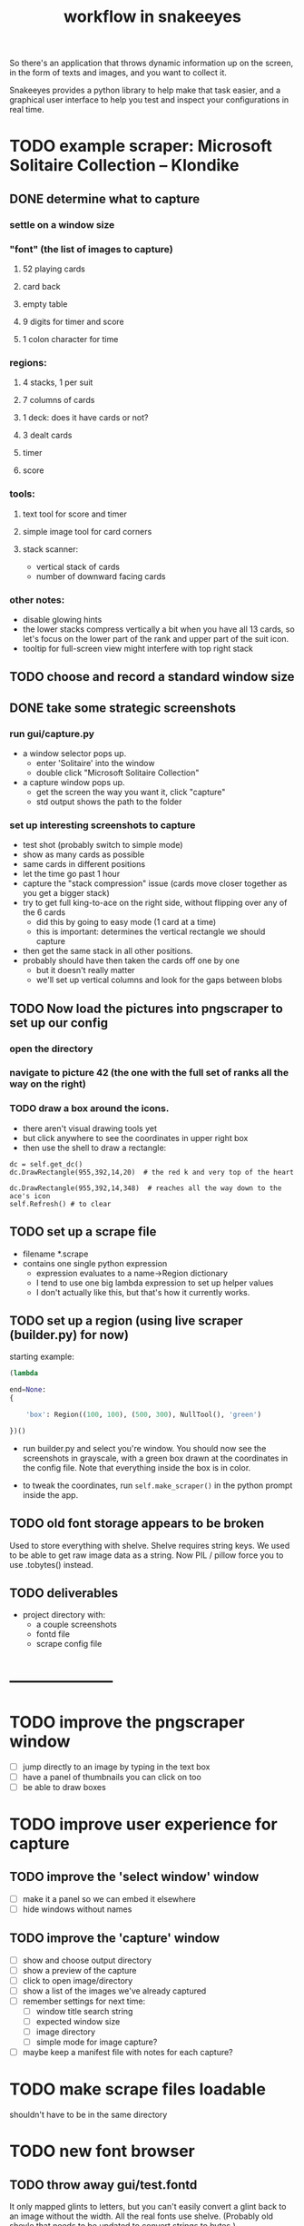 #+title: workflow in snakeeyes

So there's an application that throws dynamic information up on the screen,
in the form of texts and images, and you want to collect it.

Snakeeyes provides a python library to help make that task easier, and a graphical user interface to help you test and inspect your configurations in real time.




* TODO example scraper: Microsoft Solitaire Collection -- Klondike

** DONE determine what to capture
*** settle on a window size
*** "font" (the list of images to capture)
**** 52 playing cards
**** card back
**** empty table
**** 9 digits for timer and score
**** 1 colon character for time

*** regions:
**** 4 stacks, 1 per suit
**** 7 columns of cards
**** 1 deck: does it have cards or not?
**** 3 dealt cards
**** timer
**** score

*** tools:
**** text tool for score and timer
**** simple image tool for card corners
**** stack scanner:
- vertical stack of cards
- number of downward facing cards

*** other notes:
- disable glowing hints
- the lower stacks compress vertically a bit when you have all 13 cards, so let's focus on the lower part of the rank and upper part of the suit icon.
- tooltip for full-screen view might interfere with top right stack

** TODO choose and record a standard window size

** DONE take some strategic screenshots
*** run gui/capture.py
- a window selector pops up.
  - enter 'Solitaire' into the window
  - double click "Microsoft Solitaire Collection"
- a capture window pops up.
  - get the screen the way you want it, click "capture"
  - std output shows the path to the folder
*** set up interesting screenshots to capture
  - test shot (probably switch to simple mode)
  - show as many cards as possible
  - same cards in different positions
  - let the time go past 1 hour
  - capture the "stack compression" issue (cards move closer together as you get a bigger stack)
  - try to get full king-to-ace on the right side, without flipping over any of the 6 cards
    - did this by going to easy mode (1 card at a time)
    - this is important: determines the vertical rectangle we should capture
  - then get the same stack in all other positions.
  - probably should have then taken the cards off one by one
    - but it doesn't really matter
    - we'll set up vertical columns and look for the gaps between blobs

** TODO Now load the pictures into pngscraper to set up our config
*** open the directory
*** navigate to picture 42 (the one with the full set of ranks all the way on the right)
*** TODO draw a box around the icons.
- there aren't visual drawing tools yet
- but click anywhere to see the coordinates in upper right box
- then use the shell to draw a rectangle:
#+begin_src src
dc = self.get_dc()
dc.DrawRectangle(955,392,14,20)  # the red k and very top of the heart

dc.DrawRectangle(955,392,14,348)  # reaches all the way down to the ace's icon
self.Refresh() # to clear
#+end_src

** TODO set up a scrape file
- filename *.scrape
- contains one single python expression
  - expression evaluates to a name->Region dictionary
  - I tend to use one big lambda expression to set up helper values
  - I don't actually like this, but that's how it currently works.

** TODO set up a region (using live scraper (builder.py) for now)
starting example:
#+begin_src python
(lambda

end=None:
{

    'box': Region((100, 100), (500, 300), NullTool(), 'green')

})()

#+end_src

- run builder.py and select you're window.
   You should now see the screenshots in grayscale, with a green box drawn at the coordinates in the config file. Note that everything inside the box is in color.

- to tweak the coordinates, run =self.make_scraper()= in the python prompt inside the app.

** TODO old font storage appears to be broken
Used to store everything with shelve.
Shelve requires string keys.
We used to be able to get raw image data as a string.
Now PIL / pillow force you to use .tobytes() instead.










** TODO deliverables
- project directory with:
  - a couple screenshots
  - fontd file
  - scrape config file




* --------------------

* TODO improve the pngscraper window
- [ ] jump directly to an image by typing in the text box
- [ ] have a panel of thumbnails you can click on too
- [ ] be able to draw boxes

* TODO improve user experience for capture
** TODO improve the 'select window' window
  - [ ] make it a panel so we can embed it elsewhere
  - [ ] hide windows without names
** TODO improve the 'capture' window
  - [ ] show and choose output directory
  - [ ] show a preview of the capture
  - [ ] click to open image/directory
  - [ ] show a list of the images we've already captured
  - [ ] remember settings for next time:
    - [ ] window title search string
    - [ ] expected window size
    - [ ] image directory
    - [ ] simple mode for image capture?
  - [ ] maybe keep a manifest file with notes for each capture?


* TODO make scrape files loadable
shouldn't have to be in the same directory



* TODO new font browser
** TODO throw away gui/test.fontd
It only mapped glints to letters, but you can't easily convert a glint back to an image without the width.
All the real fonts use shelve. (Probably old shevle that needs to be updated to convert strings to bytes.)
** old glint font browser (main in fonts.py) is busted

* TODO merge builder and pngscraper



* -- immediate ---

* TODO clean up region area to be black and white (match 1 color)
Nice idea would be to show a histogram of most common colors, and use a visual tool to classify these as paper / ink / ignore.





* -- soon --
* TODO move regions around with the mouse and keyboard
Don't bother saving for now.

* TODO revamp scraper config to be more like flutter
* TODO save hand-moved regions to config file






